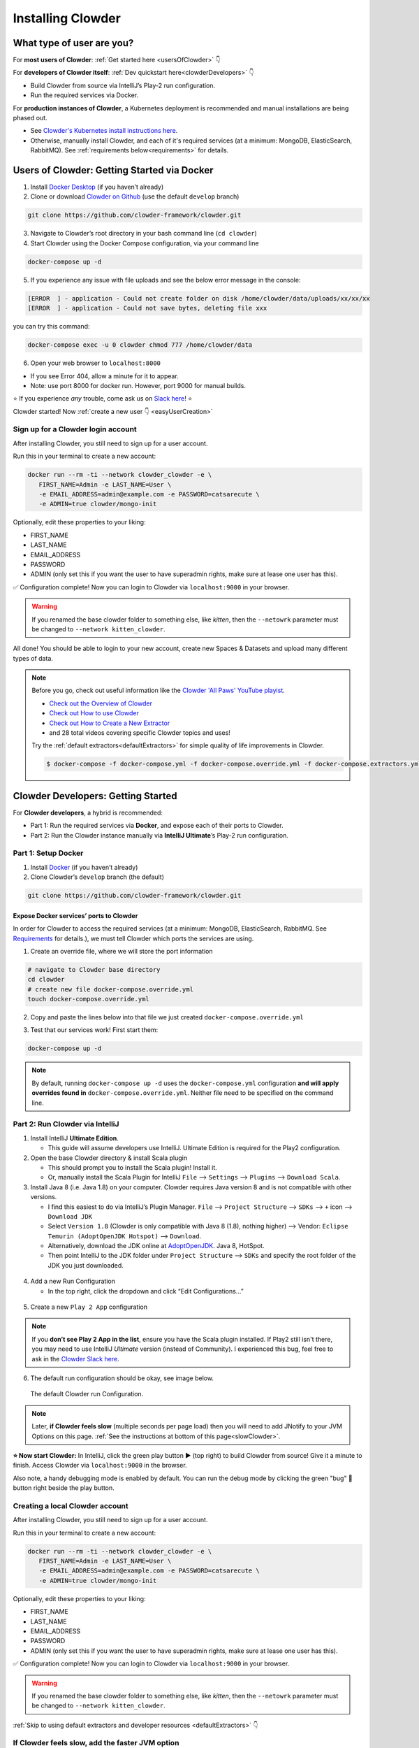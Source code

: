 .. _installing_clowder:

##################
Installing Clowder
##################

What type of user are you?
===================================


For **most users of Clowder**: :ref:`Get started here <usersOfClowder>` 👇

For **developers of Clowder itself**: :ref:`Dev quickstart here<clowderDevelopers>` 👇

-  Build Clowder from source via IntelliJ’s Play-2 run
   configuration.
-  Run the required services via Docker.

For **production instances of Clowder**, a Kubernetes deployment is recommended and manual installations are being phased out.

-  See `Clowder's Kubernetes install instructions here <https://github.com/clowder-framework/clowder-helm>`__.
-  Otherwise, manually install Clowder, and each of it's required services (at a minimum: MongoDB,
   ElasticSearch, RabbitMQ). See :ref:`requirements below<requirements>` for details.

.. _usersOfClowder:

Users of Clowder: Getting Started via Docker
==============================================

1. Install `Docker Desktop <http://docker.com/>`__ (if you haven’t already)
2. Clone or download `Clowder on Github <https://github.com/clowder-framework/clowder>`_ (use the default ``develop`` branch)

.. code:: bash

   git clone https://github.com/clowder-framework/clowder.git

3. Navigate to Clowder’s root directory in your bash command line (``cd clowder``)
4. Start Clowder using the Docker Compose configuration, via your command line

.. code:: bash

   docker-compose up -d
   
5. If you experience any issue with file uploads and see the below error message in the console:

.. code:: text

   [ERROR  ] - application - Could not create folder on disk /home/clowder/data/uploads/xx/xx/xx
   [ERROR  ] - application - Could not save bytes, deleting file xxx

you can try this command:

.. code:: bash 
   
   docker-compose exec -u 0 clowder chmod 777 /home/clowder/data

6. Open your web browser to ``localhost:8000``

-  If you see Error 404, allow a minute for it to appear.
-  Note: use port 8000 for docker run. However, port 9000 for manual builds.

⭐ If you experience *any* trouble, come ask us on `Slack here <https://join.slack.com/t/clowder-software/shared_invite/enQtMzQzOTg0Nzk3OTUzLTYwZDlkZDI0NGI4YmI0ZjE5MTZiYmZhZTIyNWE1YzM0NWMwMzIxODNhZTA1Y2E3MTQzOTg1YThiNzkwOWQwYWE>`_! ⭐

.. dropdown:: Helpful docker commands
   :open:

   -  ``docker-compose up -d`` - start up all required services
   -  ``docker-compose down`` - stop all docker containers
   -  ``docker-compose logs -f`` - see the logs
   -  ``docker ps`` - check how many services are running
   -  ``docker info`` - details about your docker version

      - After starting Docker, check that your services are running via the Docker Desktop GUI, or run ``docker ps`` and check that 3 containers are running. 
      - The "image" column should show ``rabbitmq``, ``elasticsearch`` and ``mongo``.


Clowder started! Now :ref:`create a new user 👇 <easyUserCreation>`

.. _easyUserCreation:

Sign up for a Clowder login account
-------------------------------------

After installing Clowder, you still need to sign up for a user account. 

Run this in your terminal to create a new account:

.. code:: bash

   docker run --rm -ti --network clowder_clowder -e \
      FIRST_NAME=Admin -e LAST_NAME=User \
      -e EMAIL_ADDRESS=admin@example.com -e PASSWORD=catsarecute \
      -e ADMIN=true clowder/mongo-init

Optionally, edit these properties to your liking:

-  FIRST_NAME
-  LAST_NAME
-  EMAIL_ADDRESS
-  PASSWORD
- ADMIN (only set this if you want the user to have superadmin rights, make sure at lease one user has this).

✅ Configuration complete! Now you can login to Clowder via ``localhost:9000`` in your browser.

.. warning::

   If you renamed the base clowder folder to something else, like `kitten`, then the ``--netowrk`` parameter must be changed to ``--network kitten_clowder``.

All done! You should be able to login to your new account, create new Spaces & Datasets and upload many different types of data. 

.. note::
   Before you go, check out useful information like the `Clowder 'All Paws' YouTube playist <https://www.youtube.com/playlist?list=PLVhslX3lYajMZD9KA-RJK-ulmXys8d13i>`__.
   
   -  `Check out the Overview of Clowder <https://www.youtube.com/watch?v=B5hD8ehENck&list=PLVhslX3lYajMZD9KA-RJK-ulmXys8d13i&index=5&ab_channel=ClowderFramework>`__
   -  `Check out How to use Clowder <https://www.youtube.com/watch?v=wHmDJAD5GbE&list=PLVhslX3lYajMZD9KA-RJK-ulmXys8d13i&index=5&t=605s&ab_channel=ClowderFramework>`__
   -  `Check out How to Create a New Extractor <https://www.youtube.com/watch?v=0uthTzrZCt8&list=PLVhslX3lYajMZD9KA-RJK-ulmXys8d13i&index=17&ab_channel=ClowderFramework>`__
   -  and 28 total videos covering specific Clowder topics and uses!

   Try the :ref:`default extractors<defaultExtractors>` for simple quality of life improvements in Clowder.

   .. code:: bash

      $ docker-compose -f docker-compose.yml -f docker-compose.override.yml -f docker-compose.extractors.yml up -d

.. _clowderDevelopers:

Clowder Developers: Getting Started
===================================

For **Clowder developers**, a hybrid is recommended:

-  Part 1: Run the required services via **Docker**, and expose each of
   their ports to Clowder.
-  Part 2: Run the Clowder instance manually via **IntelliJ Ultimate**’s Play-2 run
   configuration.

Part 1: Setup Docker
--------------------

1. Install `Docker <http://docker.com/>`__ (if you haven’t already)
2. Clone Clowder’s ``develop`` branch (the default)

.. code:: bash

   git clone https://github.com/clowder-framework/clowder.git

.. dropdown::  Apple Silicon M1 users, additional instructions here 💻👈
   :open:

   Clowder works well on Apple Silicon, with only one minor caveat. No changes are necessary, but these optimizations are handy.

   Elasticsearch does not work and so the search bar in the top right 
   of the web interface will not work or be visible. Clowder depends on 
   an older version of Elasticsearch before it added Apple Silicon support, 
   and Docker's QEMU emulation of x64 happens to fail causing the container to infinitely crash 
   and restart.

   To prevent this container from constantly crashing and restarting, 
   please comment it out of the Docker definition in ``docker-compose.yml``. 

   .. code:: yaml

      # COMMENT THIS OUT in docker-compose.yml:

      # search index (optional, needed for search and sorting future) 
      elasticsearch:
        image: clowder/elasticsearch:${CLOWDER_VERSION:-latest}
        command: elasticsearch -Des.cluster.name="clowder"
        networks:
          - clowder
        restart: unless-stopped
        environment:
          - cluster.name=clowder
        volumes:
          - elasticsearch:/usr/share/elasticsearch/data

   Additionally, you may have to install Scala and SBT on your Mac.

   .. code:: bash

      brew install scala sbt

   Finally, there is *no need* to specify a 'default Docker platform, and could hurt performance. (i.e.  ``<DO NOT> export DOCKER_DEFAULT_PLATFORM=linux/amd64``.') Only the necessary Docker containers will automatically emulate x64, and the rest will run natively on Apple Silicon.


Expose Docker services’ ports to Clowder
~~~~~~~~~~~~~~~~~~~~~~~~~~~~~~~~~~~~~~~~

In order for Clowder to access the required services (at a minimum:
MongoDB, ElasticSearch, RabbitMQ. See
`Requirements <https://clowder-framework.readthedocs.io/en/latest/admin/installing.html#requirements>`__
for details.), we must tell Clowder which ports the services are using.

1. Create an override file, where we will store the port information

.. code:: bash

   # navigate to Clowder base directory
   cd clowder 
   # create new file docker-compose.override.yml 
   touch docker-compose.override.yml 

2. Copy and paste the lines below into that file we just created
   ``docker-compose.override.yml``

.. tab-set::

   .. tab-item:: Default

      .. code-block:: yaml
         :caption: docker-compose.override.yml

         # Enable Clowder to communicate with the necessary services (Mongo, RabbitMQ, ElsticSearch)
         # Each service runs as a Docker container.

         services:
         mongo:
            ports:
               - 27017:27017
         rabbitmq:
            ports:
               - 5672:5672
               - 15672:15672
         elasticsearch:
            image: elasticsearch:2
            ports:
               - 9200:9200
               - 9300:9300


   .. tab-item:: Apple Silicon M1

      .. code-block:: yaml
         :caption: docker-compose.override.yml

         # Enable Clowder to communicate with the necessary services (Mongo, RabbitMQ, ElsticSearch)
         # Each service runs as a Docker container.

         services:
         mongo:
            ports:
               - 27017:27017
         rabbitmq:
            ports:
               - 5672:5672
               - 15672:15672
         # Elasticsearch does NOT work with Apple Silicon M1. Do not include it here.
         # That's okay, but as a result the search bar will not be visible.
         # elasticsearch:
         # image: elasticsearch:2
         # ports:
         #    - 9200:9200
         #    - 9300:9300


3. Test that our services work! First start them:

.. code:: bash

   docker-compose up -d


.. note::
   By default, running ``docker-compose up -d`` uses the ``docker-compose.yml`` configuration **and will apply overrides found in** ``docker-compose.override.yml``. Neither file need to be specified on the command line.

.. dropdown:: (Optional) Check that the Docker containers are running
   
   You can see them in the Docker Desktop application, or in the web browser shown below.

   ``localhost:27017``
   - You should see: "It looks like you're trying to access MongoDB..." Success!
   ``localhost:15672``
   - You should see: the RabbitMQ login screen (no need to login tho!). Success!

    Now keep everything running, and next let’s build Clowder from source 👇


Part 2: Run Clowder via IntelliJ
--------------------------------

1. Install IntelliJ **Ultimate Edition**.

   - This guide will assume developers use IntelliJ. Ultimate Edition is required for the Play2 configuration.

2. Open the base Clowder directory & install Scala plugin

   - This should prompt you to install the Scala plugin! Install it.
   - Or, manually install the Scala Plugin for IntelliJ ``File`` --> ``Settings`` --> ``Plugins`` --> ``Download Scala``.

3. Install Java 8 (i.e. Java 1.8) on your computer. Clowder requires Java version 8 and is not compatible with other versions.

   - I find this easiest to do via IntelliJ’s Plugin Manager. ``File`` --> ``Project Structure`` --> ``SDKs`` --> ``+`` icon --> ``Download JDK``
   - Select ``Version 1.8`` (Clowder is only compatible with Java 8 (1.8), nothing higher) --> Vendor: ``Eclipse Temurin (AdoptOpenJDK Hotspot)`` --> ``Download``.

   - Alternatively, download the JDK online at `AdoptOpenJDK <https://adoptopenjdk.net/>`__. Java 8, HotSpot.
   - Then point IntelliJ to the JDK folder under ``Project Structure`` --> ``SDKs`` and specify the root folder of the JDK you just downloaded.

.. figure:: ../_static/IntelliJ_JDK_Download.png
   :alt: Download JDK from IntelliJ.

4. Add a new Run Configuration

   - In the top right, click the dropdown and click “Edit Configurations…”

.. figure:: ../_static/GettingStarted_addConfig.png
   :alt: Add new configuration

5. Create a new ``Play 2 App`` configuration

.. note::

   If you **don’t see Play 2 App in the list**, ensure you have the Scala plugin installed. If Play2 still isn't there, you may need to use IntelliJ *Ultimate* version (instead of Community). I experienced this bug, feel free to ask in the `Clowder Slack here <https://join.slack.com/t/clowder-software/shared_invite/enQtMzQzOTg0Nzk3OTUzLTYwZDlkZDI0NGI4YmI0ZjE5MTZiYmZhZTIyNWE1YzM0NWMwMzIxODNhZTA1Y2E3MTQzOTg1YThiNzkwOWQwYWE>`_.

.. figure:: ../_static/GettingStarted_Play2Config.png
   :alt: Create play2 configuration.

6. The default run configuration should be okay, see image below.

.. figure:: ../_static/GettingStarted_AddJDK.png
   :alt: Specify the JDK path in the Run Configuration.
   
   The default Clowder run Configuration.

.. note::

   Later, **if Clowder feels slow** (multiple seconds per page load) then you will need to add JNotify to your JVM Options on this page. :ref:`See the instructions at bottom of this page<slowClowder>`.


**⭐️ Now start Clowder:** In IntelliJ, click the green play button ▶️ (top right) to build Clowder from source! Give it a minute to finish. Access Clowder via ``localhost:9000`` in the browser.


Also note, a handy debugging mode is enabled by default. You can run the debug mode by clicking the green "bug" 🐞 button right beside the play button.

.. _creatingLocalAccount:

Creating a local Clowder account
--------------------------------

After installing Clowder, you still need to sign up for a user account. 

Run this in your terminal to create a new account:

.. code:: bash

   docker run --rm -ti --network clowder_clowder -e \
      FIRST_NAME=Admin -e LAST_NAME=User \
      -e EMAIL_ADDRESS=admin@example.com -e PASSWORD=catsarecute \
      -e ADMIN=true clowder/mongo-init

Optionally, edit these properties to your liking:

-  FIRST_NAME
-  LAST_NAME
-  EMAIL_ADDRESS
-  PASSWORD
-  ADMIN (only set this if you want the user to have superadmin rights, make sure at lease one user has this).

✅ Configuration complete! Now you can login to Clowder via ``localhost:9000`` in your browser.

.. warning::

   If you renamed the base clowder folder to something else, like `kitten`, then the ``--netowrk`` parameter must be changed to ``--network kitten_clowder``.


:ref:`Skip to using default extractors and developer resources <defaultExtractors>` 👇

.. dropdown:: (Optional) User creation method 2: mock SMTP server

   **Enable local email verification**

   For local instances of Clowder, the email verification step will have to
   be done manually, via a mock SMTP email server.

   Add the following lines to the bottom of ``application.conf``:

   .. code:: bash

      # application.conf

      # ~~~~~~~~~~~~~~~~~~~~~~~~~~~~~~~~~~~~~~~~~~~~~~~~~~~~~~~~~~~~~~~~~~~
      # Local email verification -- see Intellij's run console to complete registration
      # ~~~~~~~~~~~~~~~~~~~~~~~~~~~~~~~~~~~~~~~~~~~~~~~~~~~~~~~~~~~~~~~~~~~
      smtp.mock=true

   All accounts must also be activated by an administrator. To activate
   your account by default, edit ``application.conf``:

   .. code:: bash

      # application.conf
      # Search for this line, and EDIT it (do not add a new line)
      # Set to false

      # Whether emails for new users registrations go through admins first
      registerThroughAdmins=false

   **Now, create a local Clowder account via the web interface**

   Start Clowder:

   1. Start required services (via
      ``docker-compose up -d`` from the root
      Clowder directory).

      1. You can check if your services are already running using
         ``docker ps`` and check that 3 containers are active (MongoDB,
         ElasticSearch, and RabbitMQ) by looking at
         ``Server → Containser: 3``. Or check via the Docker Desktop GUI.

   2. Ensure your local clowder instance is running (on ``localhost:9000``)

   Finally, **attempt to signup for an account via the Clowder GUI** on
   ``localhost:9000``

   -  Click the Sign Up button in the top right.

   Upon clicking Signup, **the IntelliJ console will show the text of the
   user signup verification emails**, where you can click the confirmation
   link.

   Look for this in Intellij's run output terminal, **and click the link to complete registration**:

   .. code:: python

      <p>Please follow this
          <a href="http://localhost:9000/signup/baf28c54-80fe-480c-b1e4-9200668cb92e">link</a> to complete your registration
          at <a href="http://localhost:9000/">Clowder</a>.
      </p>

   -  Don’t see it? Make sure you enabled ``smtp.mock=true`` above.

   Now fill in your account details, and you should be good to go using
   Clowder!

.. dropdown:: (Optional) Edit user properties directly in MongoDB

   To edit the permissions on *existing accounts*, **edit their properties
   in MongoDB**. You can skip this step if you haven’t created a local Clowder
   account yet.

   1. Download a GUI for MongoDB: MongoDB Compass or a 3rd party tool like RoboMongo.
   2. Ensure all services are running!

   .. code:: bash

      cd clowder # base directory

      # start all required services 
      docker-compose up -d

   1. Connect RoboMongo to the docker instance (the defaults should be
      fine)

      1. Point it towards port ``27017``

   2. To find user properties, in the file tree on the left, navigate to clowder → Collections →
      social.users

      1. Then click the dropdown to expand that user
      2. Find ``status`` field, and right click to edit.
      3. If it is ``Inactive``, change it by typing ``Active``
         (capitalized).

   3. User is activated. Refresh your browser (on ``localhost:9000``) to access Clowder.
   

.. _slowClowder: 

If Clowder feels slow, add the faster JVM option
------------------------------------------------

- Follow the `instructions here to add JNotify <https://opensource.ncsa.illinois.edu/confluence/display/CATS/JVM+Configuration+Options>`__.
- Simply download JNotify and tell IntelliJ where it is in the ``Run Configurations`` -> ``JVM Options``.

.. _defaultExtractors: 

Use the default extractors
============================


The default extractors offer simple quality of life improvements for image, video, pdf, and audio file previews while browsing Clowder. Extractors also offer powerful capabilities for manipulating your data in Clowder, see `PyClowder <https://github.com/clowder-framework/pyclowder>`__ for additional capabilities, including running machine learning training on your data stored in Clowder.

Enable the default Extractors:

.. code:: bash
   
   # start Clowder with extractor support
   docker-compose -f docker-compose.yml -f docker-compose.override.yml -f docker-compose.extractors.yml up -d

Or run NCSA GeoServer for viewing and editing geospacial data via ``docker-compose.geoserver.yml``: 

* geoserver
* ncsa_geo_shp
* extractor-geotiff-preview
* extractor-geotiff-metadata

.. code:: bash
   
   # start Clowder with default extractors, and GeoServer extractors
   docker-compose -f docker-compose.yml -f docker-compose.override.yml -f docker-compose.extractors.yml -f docker-compose.geoserver.yml up -d

Learn more about `GeoServer <https://wiki.ncsa.illinois.edu/display/NCSASoftware/GeoServer+Focus+Group+Final+Report>`__ and `read the documentation <https://wiki.ncsa.illinois.edu/display/MM/Documentation>`__.

Troubleshooting extractors
---------------------------
First, make sure you include the extractors when starting Docker! See ``docker-compose.extractors.yml`` in :ref:`the section above <_defaultExtractors>`. 

If running the extractor results in a ``"Failed to establish a new connection: [Errno 111] Connection refused"``, this is a Docker networking issue. Containers must be able to talk to each other (Clowder talking to RabbitMQ).

To resolve, open ``clowder/conf/application.conf`` search for and set the RabbitMQ message queue URL:

.. code:: yml

    clowder.rabbitmq.clowderurl="http://host.docker.internal:9000"

Simply saving the file should fix the issue. You can again "submit a file for extraction" on the file's details page. Done!

If navigating to ``localhost:9000`` yields nothing, try this. On Windows, I've had trouble getting ``localhost`` to resolve to the Docker host, so: 

- Access Clowder **not** via localhost, but **via your local IP address**. For example, ``55.251.130.193:9000``. 

- Find your local IP address:
   - Windows: ``Settings`` -> ``Network & internet`` -> ``IPv4 address``.
   - Mac: ``System Preferences`` --> ``Netowrk``--> ``Advanced``--> ``TCP/IP``--> ``IPv4 Address``. (Note: don't use the 'Public IP' from iStat Menus).
   - Linux ``$ ifconfig``

That should resolve extractor issues across all major platforms, including Apple Silicon (M1).

Next Steps
==========

Watch the `Clowder Conference playlist on
Youtube <https://www.youtube.com/playlist?list=PLVhslX3lYajMZD9KA-RJK-ulmXys8d13i>`__!

-  28 videos covering specific Clowder topics and uses
-  `Check out the Overview of
   Clowder <https://www.youtube.com/watch?v=B5hD8ehENck&list=PLVhslX3lYajMZD9KA-RJK-ulmXys8d13i&index=5&ab_channel=ClowderFramework>`__
-  `Check out How to use
   Clowder <https://www.youtube.com/watch?v=wHmDJAD5GbE&list=PLVhslX3lYajMZD9KA-RJK-ulmXys8d13i&index=5&t=605s&ab_channel=ClowderFramework>`__
-  `Check out How to Create a New
   Extractor <https://www.youtube.com/watch?v=0uthTzrZCt8&list=PLVhslX3lYajMZD9KA-RJK-ulmXys8d13i&index=17&ab_channel=ClowderFramework>`__
   and many more!

Try the :ref:`default extractors<defaultExtractors>` for simple quality of life improvements in Clowder.

  .. code:: bash
     
     docker-compose -f docker-compose.yml -f docker-compose.override.yml -f docker-compose.extractors.yml up -d

Write your own extractors using the `PyClowder Python package <https://github.com/clowder-framework/pyclowder>`__.

🤔❓ Please ask any questions on our `Clowder Slack <clowder-software.slack.com>`__.

.. _clowder-python:

Resources for Developers
===========================

- `Clowder REST API examples <https://clowder-framework.readthedocs.io/en/latest/api.html>`__ (and `legacy examples <https://opensource.ncsa.illinois.edu/confluence/display/CATS/Clowder+API+Examples>`__)

- `Customize your deployment <https://clowder-framework.readthedocs.io/en/latest/admin/customizing.html>`__

- `Extractors: Running samples and writing your own <https://opensource.ncsa.illinois.edu/confluence/display/CATS/Extractors#Extractors-Extractorbasics>`__

-  Look at the `Core Extractors <https://github.com/clowder-framework/extractors-core>`__
   for exmaples on how to use image, video, audio, PDF, etc.

   -  `Extractor for CSV files <https://github.com/clowder-framework/extractors-csv>`__

   -  `Extractor for ZIP files <https://github.com/clowder-framework/extractors-zip>`__

   -  `Virus checker extractor <https://github.com/clowder-framework/extractors-clamav>`__ (to ensure datasets don't have viruses)

Can't find what you need? `Clowder's legacy wiki <https://opensource.ncsa.illinois.edu/confluence/display/CATS>`__ may have additional detail.

.. _requirements:

Requirements Overview
=======================

Following is a list of requirements for the Clowder software. Besides Java, all other services/software
can be installed on other machines with Clowder configured to communicate with them.

* Java 8 - required

  * The Clowder software is written in Scala and javascript and requires Java to execute.
  * Clowder has been tested with the OpenJDK.
  * Versions beyond 8 have not been tested.

* MongoDB v3.4 - required

  * By default Clowder uses MongoDB to store most of the information within the system.
  * Versions above 3.4 have not been tested.

* RabbitMQ (latest version) - optional

  * RabbitMQ is used to communicate between Clowder and the extractors. When deploying extractors it is required to deploy RabbitMQ as well.

* ElasticSearch 2.x - optional

  * ElasticSearch is used for text based search by Clowder.
  * Versions above 2.x have not been tested.
  * This dependency (specifically v2) is not compatible with Apple Silicon M1.


